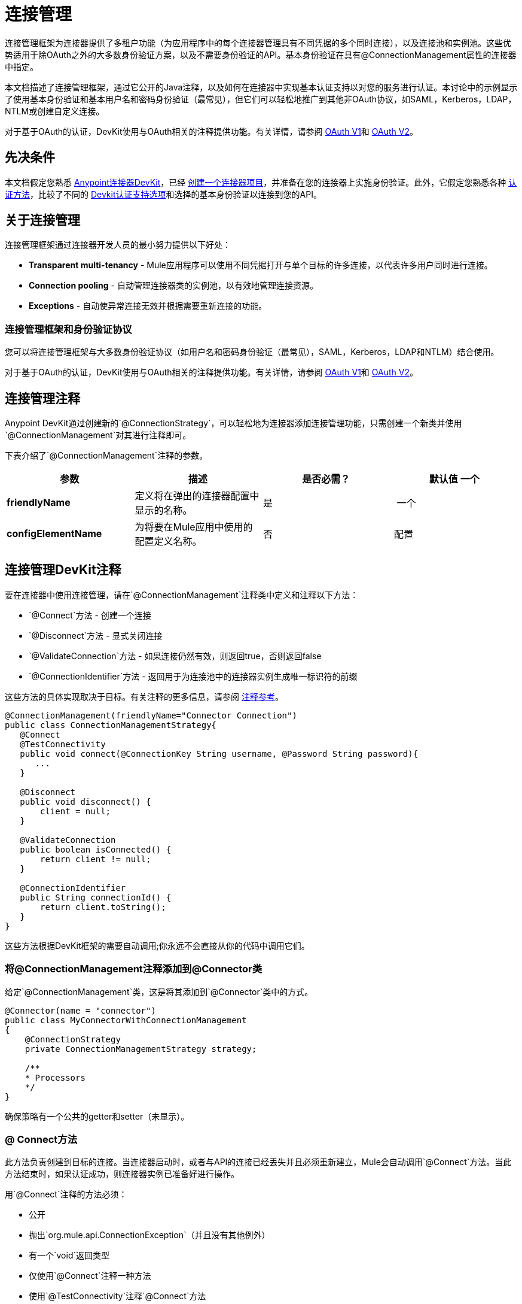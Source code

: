 = 连接管理
:keywords: devkit, connection, authentication, annotations, test connectivity, pooling, disconnect, validate, identify, reconnect on

连接管理框架为连接器提供了多租户功能（为应用程序中的每个连接器管理具有不同凭据的多个同时连接），以及连接池和实例池。这些优势适用于除OAuth之外的大多数身份验证方案，以及不需要身份验证的API。基本身份验证在具有@ConnectionManagement属性的连接器中指定。

本文档描述了连接管理框架，通过它公开的Java注释，以及如何在连接器中实现基本认证支持以对您的服务进行认证。本讨论中的示例显示了使用基本身份验证和基本用户名和密码身份验证（最常见），但它们可以轻松地推广到其他非OAuth协议，如SAML，Kerberos，LDAP，NTLM或创建自定义连接。

对于基于OAuth的认证，DevKit使用与OAuth相关的注释提供功能。有关详情，请参阅 link:/anypoint-connector-devkit/v/3.6/oauth-v1[OAuth V1]和 link:/anypoint-connector-devkit/v/3.6/oauth-v2[OAuth V2]。

== 先决条件

本文档假定您熟悉 link:/anypoint-connector-devkit/v/3.6/[Anypoint连接器DevKit]，已经 link:/anypoint-connector-devkit/v/3.6/creating-an-anypoint-connector-project[创建一个连接器项目]，并准备在您的连接器上实施身份验证。此外，它假定您熟悉各种 link:/anypoint-connector-devkit/v/3.6/authentication-methods[认证方法]，比较了不同的 link:/anypoint-connector-devkit/v/3.6/authentication[Devkit认证支持选项]和选择的基本身份验证以连接到您的API。

== 关于连接管理

连接管理框架通过连接器开发人员的最小努力提供以下好处：

*  *Transparent multi-tenancy*  -  Mule应用程序可以使用不同凭据打开与单个目标的许多连接，以代表许多用户同时进行连接。
*  *Connection pooling*  - 自动管理连接器类的实例池，以有效地管理连接资源。
*  *Exceptions*  - 自动使异常连接无效并根据需要重新连接的功能。

=== 连接管理框架和身份验证协议

您可以将连接管理框架与大多数身份验证协议（如用户名和密码身份验证（最常见），SAML，Kerberos，LDAP和NTLM）结合使用。

对于基于OAuth的认证，DevKit使用与OAuth相关的注释提供功能。有关详情，请参阅 link:/anypoint-connector-devkit/v/3.6/oauth-v1[OAuth V1]和 link:/anypoint-connector-devkit/v/3.6/oauth-v2[OAuth V2]。

== 连接管理注释

Anypoint DevKit通过创建新的`@ConnectionStrategy`，可以轻松地为连接器添加连接管理功能，只需创建一个新类并使用`@ConnectionManagement`对其进行注释即可。

下表介绍了`@ConnectionManagement`注释的参数。

[%header,cols="4*"]
|===
|参数 |描述 |是否必需？ |默认值
一个|
*friendlyName*

|定义将在弹出的连接器配置中显示的名称。 |是 | 
一个|
*configElementName*

|为将要在Mule应用中使用的配置定义名称。 |否 | 配置
|===

== 连接管理DevKit注释

要在连接器中使用连接管理，请在`@ConnectionManagement`注释类中定义和注释以下方法：

*  `@Connect`方法 - 创建一个连接
*  `@Disconnect`方法 - 显式关闭连接
*  `@ValidateConnection`方法 - 如果连接仍然有效，则返回true，否则返回false
*  `@ConnectionIdentifier`方法 - 返回用于为连接池中的连接器实例生成唯一标识符的前缀

这些方法的具体实现取决于目标。有关注释的更多信息，请参阅 link:/anypoint-connector-devkit/v/3.6/annotation-reference[注释参考]。

[source,java, linenums]
----
@ConnectionManagement(friendlyName="Connector Connection")
public class ConnectionManagementStrategy{
   @Connect
   @TestConnectivity
   public void connect(@ConnectionKey String username, @Password String password){
      ...
   }

   @Disconnect
   public void disconnect() {
       client = null;
   }

   @ValidateConnection
   public boolean isConnected() {
       return client != null;
   }

   @ConnectionIdentifier
   public String connectionId() {
       return client.toString();
   }
}
----

这些方法根据DevKit框架的需要自动调用;你永远不会直接从你的代码中调用它们。


=== 将@ConnectionManagement注释添加到@Connector类

给定`@ConnectionManagement`类，这是将其添加到`@Connector`类中的方式。

[source,java, linenums]
----
@Connector(name = "connector")
public class MyConnectorWithConnectionManagement
{
    @ConnectionStrategy
    private ConnectionManagementStrategy strategy;

    /**
    * Processors
    */
}
----

确保策略有一个公共的getter和setter（未显示）。

===  @ Connect方法

此方法负责创建到目标的连接。当连接器启动时，或者与API的连接已经丢失并且必须重新建立，Mule会自动调用`@Connect`方法。当此方法结束时，如果认证成功，则连接器实例已准备好进行操作。

用`@Connect`注释的方法必须：

* 公开
* 抛出`org.mule.api.ConnectionException`（并且没有其他例外）
* 有一个`void`返回类型
* 仅使用`@Connect`注释一种方法
* 使用`@TestConnectivity`注释`@Connect`方法
* 用`@ConnectionKey`注释至少一个参数

实现实际连接的特定代码取决于API。以下是`@Connect`方法的示例实现：

[source,java, linenums]
----
@Connect
@TestConnectivity
   public void connect(@ConnectionKey String username, @Password String password)
     throws ConnectionException {
        try{
           setClient(new SendGrid(username, password));
        }catch(Exception e){
           throw new ConnectionException(INCORRECT_CREDENTIALS,”” , e.getMessage());
        }
      }
----

此方法所需的参数是认证所需的凭证，在这种情况下是用户名和密码。由于此方法使用`@Connect`进行了注释，Anypoint DevKit使这些参数在该连接器的配置元素中都可用（与`@Configurable`字段一样），以及在消息处理器被拖入时流量。指定的凭据会覆盖配置元素中设置的凭据。

===  @ TestConnectivity

在配置连接器时，`@TestConnectivity`注释在Anypoint Studio中显示一个按钮，此按钮允许用户测试连接是否成功。

`@TestConnectivity`运行`@Connect`方法，并期望`org.mule.api.ConnectionException`，如果发生此异常，则测试失败，如果不成功，则认为连接成功。

`@TestConnectivity`可以通过设置来轻松禁用：

[source,java]
----
@TestConnectivity(active = false)
----

===  @ ConnectionKey和连接池

在上面的示例中，`@Connect`方法中的用户名参数用`@ConnectionKey`标注。如果启用了池，Mule将保留一个同时连接池，根据需要使用该池来拨打电话。

`@ConnectionKey`注释标记此字段用作连接池中此特定连接的关键字，因此一旦创建此用户名的连接并将其添加到池中，它就会被重用，而不是为每个请求重新创建。

==== 选择连接密钥

对于用户名和密码认证，用户名是`@ConnectionKey`的明显选择。对于其他协议，请确定最明显与不同用户关联的值和连接到您的服务的访问权限，并将此值用作您的`@ConnectionKey`。

===  @断开连接方法

此注释指示负责处理连接的`@ConnectionManagement`类中的方法。当连接器关闭或连接明确终止时调用此方法。

用`@Disconnect`注释的方法必须：

* 公开
* 不要输入参数
* 有一个`void`返回类型
* 该类必须只有一个带注释的`@Disconnect`方法

[source,java, linenums]
----
@Disconnect
public void disconnect()
{
   if (connection != null)
   {
     try
         {
         connection.logout();
         }
     catch (ConnectionException e)
         {
         e.printStackTrace();
         }
     finally
         {
         connection = null;
         }
   }
}
----

如果连接器当前打开了连接，则此代码将调用`connection.logout()`，该客户端方法会显式解除身份验证并关闭连接。 finally块可以确保，如果注销因任何原因失败，连接仍然设置为空，因此连接器不会再尝试引用该连接器实例。

===  @ ValidateConnection方法

这个方法被Mule调用来检查连接是否实际打开。

用`@ValidateConnection`注释的方法必须：

* 公开
* 不要输入参数
* 返回`boolean`或`java.lang.Boolean`
* 只能使用`@ValidateConnection`对类中的一个方法进行注释

[source,java, linenums]
----
@ValidateConnection
public boolean isConnected()
{
    return connection != null;
}
----

在这个例子中，为了确定连接是否处于活动状态，代码只检查连接参数是否为空。取决于协议，其他连接器可能需要不同的实现。

===  @ ConnectionIdentifier方法

此注释标识`@ConnectionManagement`类中的一个方法，该方法返回连接的唯一标识符，用于记录和调试。

用`@ConnectionIdentifier`注释的方法必须：

* 公开
* 不是静态的
* 不接受参数
* 返回`java.lang.String`
* 仅使用`@ConnectionIdentifier`注释一种方法

此代码返回连接SessionId作为标识符（如果可用）。在这种情况下，SessionHeader对象包含有关当前连接到API的头信息，包括会话ID。

[source,java, linenums]
----
@ConnectionIdentifier
public String connectionId() {
if (connection != null){
    return connection.getSessionHeader().getSessionId();
    } else {
        return  null;
    }
}
----

===  @ReconnectOn注释

此注释不赞成`@InvalidateConnectionOn`注释。它现在收到一个异常列表，而不是只有一个异常，并且可以在类和处理器级别使用。

此注释用于与连接相关的异常处理。它可以在课堂级别或方法级别使用。如果连接器或处理器引发此类的异常，则`@ReconnectOn`会自动使连接失效。 `@ReconnectOn`接收包含要捕获的异常类的列表（请参阅下面的示例）。发生异常时，`@ReconnectOn`行为基于配置的重新连接策略。有关更多详情，请参阅 link:/anypoint-connector-devkit/v/3.8/connector-connection-strategies[配置重新连接策略]。

[source,java, linenums]
----
@Processor
@ReconnectOn(exceptions = {InvalidSessionFault.class, PasswordChangedException.class})
public void myOperation(@Optional String source,
                        @Optional Object destination) throws InvalidSessionFault, PasswordChangedException, InvalidParameterException
{
    /**
    * CODE FOR MY OPERATION
    */
}
----

